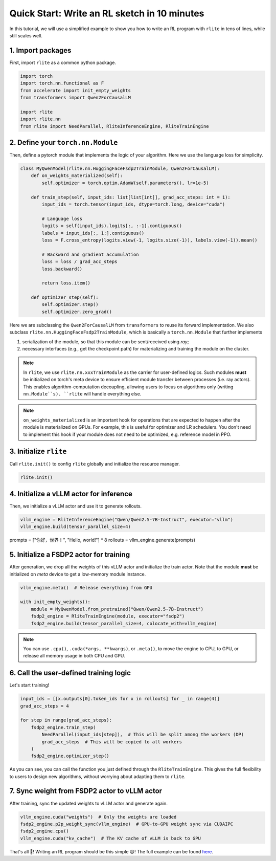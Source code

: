 Quick Start: Write an RL sketch in 10 minutes
=============================================

In this tutorial, we will use a simplified example to show you how to write an RL program with ``rlite`` in tens of lines, while still scales well.

1. Import packages
------------------

First, import ``rlite`` as a common python package.

.. code-block:: python

    import torch
    import torch.nn.functional as F
    from accelerate import init_empty_weights
    from transformers import Qwen2ForCausalLM

    import rlite
    import rlite.nn
    from rlite import NeedParallel, RliteInferenceEngine, RliteTrainEngine

2. Define your ``torch.nn.Module``
--------------------------------

Then, define a pytorch module that implements the logic of your algorithm. Here we use the language loss for simplicity.

.. code-block:: python

    class MyQwenModel(rlite.nn.HuggingFaceFsdp2TrainModule, Qwen2ForCausalLM):
        def on_weights_materialized(self):
            self.optimizer = torch.optim.AdamW(self.parameters(), lr=1e-5)

        def train_step(self, input_ids: list[list[int]], grad_acc_steps: int = 1):
            input_ids = torch.tensor(input_ids, dtype=torch.long, device="cuda")

            # Language loss
            logits = self(input_ids).logits[:, :-1].contiguous()
            labels = input_ids[:, 1:].contiguous()
            loss = F.cross_entropy(logits.view(-1, logits.size(-1)), labels.view(-1)).mean()

            # Backward and gradient accumulation
            loss = loss / grad_acc_steps
            loss.backward()

            return loss.item()

        def optimizer_step(self):
            self.optimizer.step()
            self.optimizer.zero_grad()

Here we are subclassing the ``Qwen2ForCausalLM`` from ``transformers`` to reuse its forward implementation. We also subclass ``rlite.nn.HuggingFaceFsdp2TrainModule``, which is basically a ``torch.nn.Module`` that further implements

1. serialization of the module, so that this module can be sent/received using `ray`;
2. necessary interfaces (e.g., get the checkpoint path) for materializing and training the module on the cluster.

.. note ::

    In ``rlite``, we use ``rlite.nn.xxxTrainModule`` as the carrier for user-defined logics. Such modules **must** be initialized on torch's meta device to ensure efficient module transfer between processes (i.e. ray actors). This enables algorithm-computation decoupling, allowing users to focus on algorithms only (writing ``nn.Module``s). ``rlite`` will handle everything else.

.. note::

    ``on_weights_materialized`` is an important hook for operations that are expected to happen after the module is materialized on GPUs. For example, this is useful for optimizer and LR schedulers. You don't need to implement this hook if your module does not need to be optimized, e.g. reference model in PPO.

3. Initialize ``rlite``
-----------------------

Call ``rlite.init()`` to config ``rlite`` globally and initialize the resource manager.

.. code-block:: python

    rlite.init()

4. Initialize a vLLM actor for inference
----------------------------------------

Then, we initialize a vLLM actor and use it to generate rollouts.

.. code-block:: python

    vllm_engine = RliteInferenceEngine("Qwen/Qwen2.5-7B-Instruct", executor="vllm")
    vllm_engine.build(tensor_parallel_size=4)

prompts = ["你好，世界！", "Hello, world!"] * 8
rollouts = vllm_engine.generate(prompts)

5. Initialize a FSDP2 actor for training
----------------------------------------

After generation, we drop all the weights of this vLLM actor and initialize the train actor. Note that the module **must** be initialized on `meta` device to get a low-memory module instance.

.. code-block:: python

    vllm_engine.meta()  # Release everything from GPU

    with init_empty_weights():
        module = MyQwenModel.from_pretrained("Qwen/Qwen2.5-7B-Instruct")
        fsdp2_engine = RliteTrainEngine(module, executor="fsdp2")
        fsdp2_engine.build(tensor_parallel_size=4, colocate_with=vllm_engine)

.. note::

    You can use ``.cpu()``, ``.cuda(*args, **kwargs)``, or ``.meta()``, to move the engine to CPU, to GPU, or release all memory usage in both CPU and GPU.

6. Call the user-defined training logic
---------------------------------------

Let's start training!

.. code-block:: python

    input_ids = [[x.outputs[0].token_ids for x in rollouts] for _ in range(4)]
    grad_acc_steps = 4

    for step in range(grad_acc_steps):
        fsdp2_engine.train_step(
            NeedParallel(input_ids[step]),  # This will be split among the workers (DP)
            grad_acc_steps  # This will be copied to all workers
        )
        fsdp2_engine.optimizer_step()

As you can see, you can call the function you just defined through the ``RliteTrainEngine``. This gives the full flexibility to users to design new algorithms, without worrying about adapting them to ``rlite``.

7. Sync weight from FSDP2 actor to vLLM actor
---------------------------------------------

After training, sync the updated weights to vLLM actor and generate again.

.. code-block:: python

    vllm_engine.cuda("weights")  # Only the weights are loaded
    fsdp2_engine.p2p_weight_sync(vllm_engine)  # GPU-to-GPU weight sync via CUDAIPC
    fsdp2_engine.cpu()
    vllm_engine.cuda("kv_cache")  # The KV cache of vLLM is back to GPU

That's all 🎉! Writing an RL program should be this simple 😄! The full example can be found `here <https://github.com/rlite-project/RLite/blob/main/examples/tutorial.py>`_.
